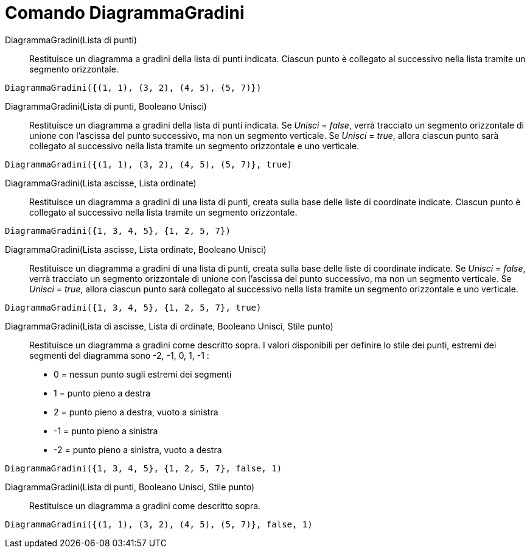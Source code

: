 = Comando DiagrammaGradini
:page-en: commands/StepGraph
ifdef::env-github[:imagesdir: /it/modules/ROOT/assets/images]

DiagrammaGradini(Lista di punti)::
  Restituisce un diagramma a gradini della lista di punti indicata. Ciascun punto è collegato al successivo nella lista
  tramite un segmento orizzontale.

[EXAMPLE]
====

`++DiagrammaGradini({(1, 1), (3, 2), (4, 5), (5, 7)})++`

====

DiagrammaGradini(Lista di punti, Booleano Unisci)::
  Restituisce un diagramma a gradini della lista di punti indicata. Se _Unisci_ = _false_, verrà tracciato un segmento
  orizzontale di unione con l'ascissa del punto successivo, ma non un segmento verticale. Se _Unisci_ = _true_, allora
  ciascun punto sarà collegato al successivo nella lista tramite un segmento orizzontale e uno verticale.

[EXAMPLE]
====

`++DiagrammaGradini({(1, 1), (3, 2), (4, 5), (5, 7)}, true)++`

====

DiagrammaGradini(Lista ascisse, Lista ordinate)::
  Restituisce un diagramma a gradini di una lista di punti, creata sulla base delle liste di coordinate indicate.
  Ciascun punto è collegato al successivo nella lista tramite un segmento orizzontale.

[EXAMPLE]
====

`++DiagrammaGradini({1, 3, 4, 5}, {1, 2, 5, 7})++`

====

DiagrammaGradini(Lista ascisse, Lista ordinate, Booleano Unisci)::
  Restituisce un diagramma a gradini di una lista di punti, creata sulla base delle liste di coordinate indicate. Se
  _Unisci_ = _false_, verrà tracciato un segmento orizzontale di unione con l'ascissa del punto successivo, ma non un
  segmento verticale. Se _Unisci_ = _true_, allora ciascun punto sarà collegato al successivo nella lista tramite un
  segmento orizzontale e uno verticale.

[EXAMPLE]
====

`++DiagrammaGradini({1, 3, 4, 5}, {1, 2, 5, 7}, true)++`

====

DiagrammaGradini(Lista di ascisse, Lista di ordinate, Booleano Unisci, Stile punto)::
  Restituisce un diagramma a gradini come descritto sopra.
  I valori disponibili per definire lo stile dei punti, estremi dei segmenti del diagramma sono -2, -1, 0, 1, -1 :
  * 0 = nessun punto sugli estremi dei segmenti
  * 1 = punto pieno a destra
  * 2 = punto pieno a destra, vuoto a sinistra
  * -1 = punto pieno a sinistra
  * -2 = punto pieno a sinistra, vuoto a destra

[EXAMPLE]
====

`++DiagrammaGradini({1, 3, 4, 5}, {1, 2, 5, 7}, false, 1)++`

====

DiagrammaGradini(Lista di punti, Booleano Unisci, Stile punto)::
  Restituisce un diagramma a gradini come descritto sopra.

[EXAMPLE]
====

`++DiagrammaGradini({(1, 1), (3, 2), (4, 5), (5, 7)}, false, 1)++`

====

